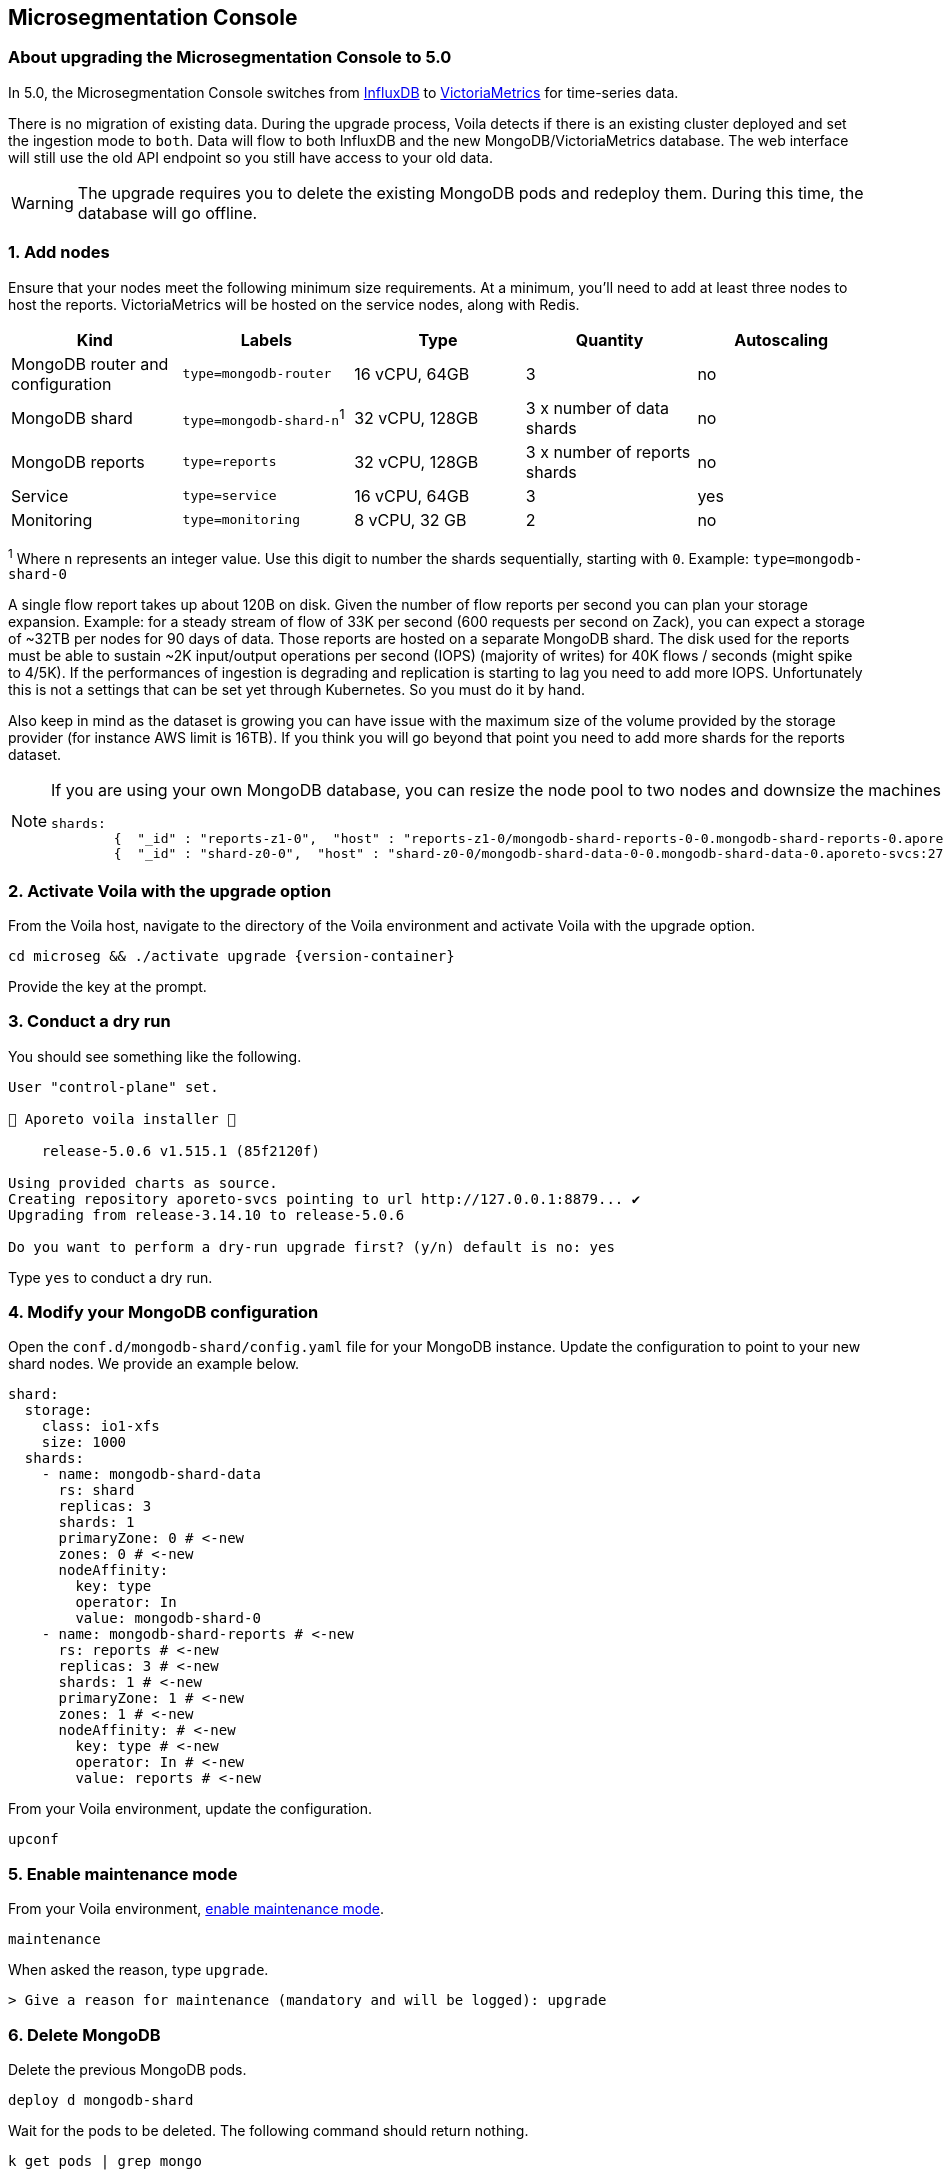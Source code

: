 == Microsegmentation Console

//'''
//
//title: Microsegmentation Console
//type: single
//url: "/5.0/upgrade/console/"
//weight: 10
//menu:
//  5.0:
//    parent: "upgrade"
//    identifier: "upgrade-console"
//on-prem-only: true
//aliases: [
//  "/next/upgrade/control-plane/"
//]
//
//'''

=== About upgrading the Microsegmentation Console to 5.0

In 5.0, the Microsegmentation Console switches from https://www.influxdata.com/[InfluxDB] to https://victoriametrics.com/[VictoriaMetrics] for time-series data.

There is no migration of existing data.
During the upgrade process, Voila detects if there is an existing cluster deployed and set the ingestion mode to `both`.
Data will flow to both InfluxDB and the new MongoDB/VictoriaMetrics database.
The web interface will still use the old API endpoint so you still have access to your old data.

[WARNING]
====
The upgrade requires you to delete the existing MongoDB pods and redeploy them.
During this time, the database will go offline.
====

=== 1. Add nodes

Ensure that your nodes meet the following minimum size requirements.
At a minimum, you'll need to add at least three nodes to host the reports.
VictoriaMetrics will be hosted on the service nodes, along with Redis.

|===
| Kind                             | Labels                   | Type           | Quantity                       | Autoscaling

| MongoDB router and configuration | `type=mongodb-router`     | 16 vCPU, 64GB  | 3                              | no
| MongoDB shard                    | `type=mongodb-shard-n`^1^ | 32 vCPU, 128GB | 3 x number of data shards      | no
| MongoDB reports                  | `type=reports`            | 32 vCPU, 128GB | 3 x number of reports shards   | no
| Service                          | `type=service`            | 16 vCPU, 64GB  | 3                              | yes
| Monitoring                       | `type=monitoring`         | 8 vCPU, 32 GB  | 2                              | no
|===

^1^ Where `n` represents an integer value.
Use this digit to number the shards sequentially, starting with `0`.
Example: `type=mongodb-shard-0`

A single flow report takes up about 120B on disk.
Given the number of flow reports per second you can plan your storage expansion.
Example: for a steady stream of flow of 33K per second (600 requests per second on Zack), you can expect a storage of ~32TB per nodes for 90 days of data.
Those reports are hosted on a separate MongoDB shard.
The disk used for the reports must be able to sustain ~2K input/output operations per second (IOPS) (majority of writes) for 40K flows / seconds (might spike to 4/5K).
If the performances of ingestion is degrading and replication is starting to lag you need to add more IOPS.
Unfortunately this is not a settings that can be set yet through Kubernetes.
So you must do it by hand.

Also keep in mind as the dataset is growing you can have issue with the maximum size of the volume provided by the storage provider (for instance AWS limit is 16TB).
If you think you will go beyond that point you need to add more shards for the reports dataset.

[NOTE]
====
If you are using your own MongoDB database, you can resize the node pool to two nodes and downsize the machines to 8 cores with 32GB of RAM.
Also, be sure to create a a new shard with a tag `z1`.
Running `sh.status()` from a MongoDB router should return something like the following.

[,console]
----
shards:
        {  "_id" : "reports-z1-0",  "host" : "reports-z1-0/mongodb-shard-reports-0-0.mongodb-shard-reports-0.aporeto-svcs:27018",  "state" : 1,  "tags" : [ "z1" ] }
        {  "_id" : "shard-z0-0",  "host" : "shard-z0-0/mongodb-shard-data-0-0.mongodb-shard-data-0.aporeto-svcs:27018,mongodb-shard-data-0-1.mongodb-shard-data-0.aporeto-svcs:27018,mongodb-shard-data-0-2.mongodb-shard-data-0.aporeto-svcs:27018",  "state" : 1,  "tags" : [ "z0" ] }
----

====

=== 2. Activate Voila with the upgrade option

From the Voila host, navigate to the directory of the Voila environment and activate Voila with the upgrade option.

[,console,subs="+attributes"]
----
cd microseg && ./activate upgrade {version-container}
----

Provide the key at the prompt.

=== 3. Conduct a dry run

You should see something like the following.

[,console]
----
User "control-plane" set.

🐳 Aporeto voila installer 🐳

    release-5.0.6 v1.515.1 (85f2120f)

Using provided charts as source.
Creating repository aporeto-svcs pointing to url http://127.0.0.1:8879... ✔
Upgrading from release-3.14.10 to release-5.0.6

Do you want to perform a dry-run upgrade first? (y/n) default is no: yes
----

Type `yes` to conduct a dry run.

=== 4. Modify your MongoDB configuration

Open the `conf.d/mongodb-shard/config.yaml` file for your MongoDB instance.
Update the configuration to point to your new shard nodes.
We provide an example below.

[,yaml]
----
shard:
  storage:
    class: io1-xfs
    size: 1000
  shards:
    - name: mongodb-shard-data
      rs: shard
      replicas: 3
      shards: 1
      primaryZone: 0 # <-new
      zones: 0 # <-new
      nodeAffinity:
        key: type
        operator: In
        value: mongodb-shard-0
    - name: mongodb-shard-reports # <-new
      rs: reports # <-new
      replicas: 3 # <-new
      shards: 1 # <-new
      primaryZone: 1 # <-new
      zones: 1 # <-new
      nodeAffinity: # <-new
        key: type # <-new
        operator: In # <-new
        value: reports # <-new
----

From your Voila environment, update the configuration.

[,console]
----
upconf
----

=== 5. Enable maintenance mode

From your Voila environment, xref:../maintain/maintenance-mode.adoc[enable maintenance mode].

[,console]
----
maintenance
----

When asked the reason, type `upgrade`.

[,console]
----
> Give a reason for maintenance (mandatory and will be logged): upgrade
----

=== 6. Delete MongoDB

Delete the previous MongoDB pods.

[,console]
----
deploy d mongodb-shard
----

Wait for the pods to be deleted.
The following command should return nothing.

[,console]
----
k get pods | grep mongo
----

=== 7. Redeploy MongoDB

Redeploy the MongoDB pods.

[,console]
----
deploy i mongodb-shard
----

Check the MongoDB pods.

[,console]
----
k get pods | grep mongo
----

Wait until they all achieve `Running` status.

[,console]
----
mongodb-shard-config-0                        2/2     Running   0          113s
mongodb-shard-config-1                        2/2     Running   0          94s
mongodb-shard-config-2                        2/2     Running   0          83s
mongodb-shard-data-0-0                        2/2     Running   0          113s
mongodb-shard-data-0-1                        2/2     Running   0          85s
mongodb-shard-data-0-2                        2/2     Running   0          58s
mongodb-shard-reports-0-0                     2/2     Running   0          113s
mongodb-shard-reports-0-1                     2/2     Running   0          89s
mongodb-shard-reports-0-2                     2/2     Running   0          65s
mongodb-shard-router-0                        2/2     Running   0          113s
mongodb-shard-router-1                        2/2     Running   0          102s
mongodb-shard-router-2                        2/2     Running   0          92s
----

If your MongoDB pods are in the same cluster, you can use the following command to check their status.

[,console]
----
mgos status
----

=== 8. Exit maintenance mode

You can now exit maintenance mode.

[,console]
----
maintenance
----

It should return something like the following.

[,console]
----
Your platform is currently in maintenance mode.
> Do you want to restore the service (y/n): y
----

Type `y` at the prompt.

=== 9. Conduct the actual upgrade

To conduct the actual upgrade, execute the following command.

[,console]
----
doit
----

It will perform a rolling update on all the microservices.
Afterwards, you can check the status with the following command.

[,console]
----
k get pvc
----

Check your storage as follows.

[,console]
----
ss
----

=== Discontinue use of InfluxDB

If you want full overlap of data, wait 90 days before discontinuing the use of InfluxDB.
When you are ready to switch, follow the Voila instructions.

[,console]
----
set_value global.reportIngestionMode mongo override
----

Then run `doit` again, this will:

* Uninstall InfluxDB
* Switch the ingestion mode to the new facility
* Switch the web interface to the new query API
